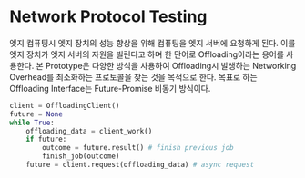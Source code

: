 * Network Protocol Testing
엣지 컴퓨팅시 엣지 장치의 성능 향상을 위해 컴퓨팅을 엣지 서버에 요청하게 된다. 이를 엣지 장치가 엣지 서버의 자원을 빌린다고 하며 한 단어로 Offloading이라는 용어를 사용한다. 본 Prototype은 다양한 방식을 사용하여 Offloading시 발생하는 Networking Overhead를 최소화하는 프로토콜을 찾는 것을 목적으로 한다.
목표로 하는 Offloading Interface는 Future-Promise 비동기 방식이다.
#+BEGIN_SRC python
  client = OffloadingClient()
  future = None
  while True:
      offloading_data = client_work()
      if future:
          outcome = future.result() # finish previous job
          finish_job(outcome)
      future = client.request(offloading_data) # async request
#+END_SRC

